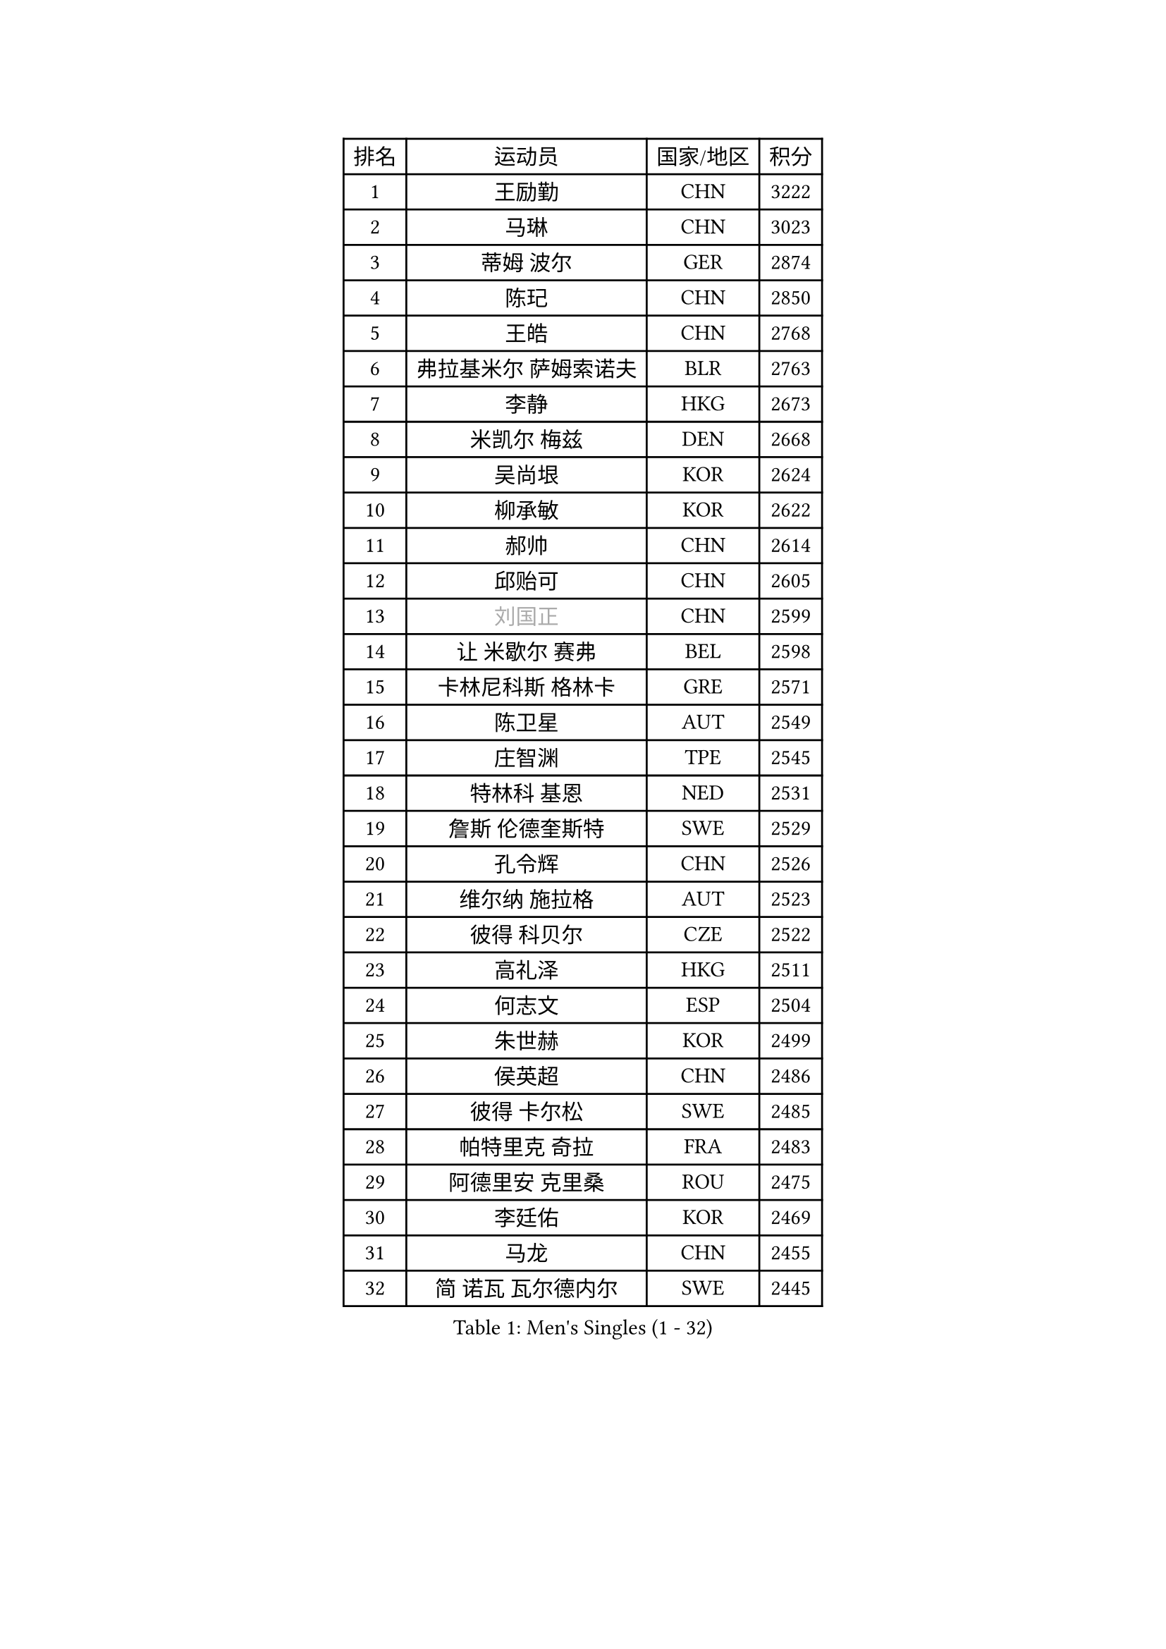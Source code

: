 
#set text(font: ("Courier New", "NSimSun"))
#figure(
  caption: "Men's Singles (1 - 32)",
    table(
      columns: 4,
      [排名], [运动员], [国家/地区], [积分],
      [1], [王励勤], [CHN], [3222],
      [2], [马琳], [CHN], [3023],
      [3], [蒂姆 波尔], [GER], [2874],
      [4], [陈玘], [CHN], [2850],
      [5], [王皓], [CHN], [2768],
      [6], [弗拉基米尔 萨姆索诺夫], [BLR], [2763],
      [7], [李静], [HKG], [2673],
      [8], [米凯尔 梅兹], [DEN], [2668],
      [9], [吴尚垠], [KOR], [2624],
      [10], [柳承敏], [KOR], [2622],
      [11], [郝帅], [CHN], [2614],
      [12], [邱贻可], [CHN], [2605],
      [13], [#text(gray, "刘国正")], [CHN], [2599],
      [14], [让 米歇尔 赛弗], [BEL], [2598],
      [15], [卡林尼科斯 格林卡], [GRE], [2571],
      [16], [陈卫星], [AUT], [2549],
      [17], [庄智渊], [TPE], [2545],
      [18], [特林科 基恩], [NED], [2531],
      [19], [詹斯 伦德奎斯特], [SWE], [2529],
      [20], [孔令辉], [CHN], [2526],
      [21], [维尔纳 施拉格], [AUT], [2523],
      [22], [彼得 科贝尔], [CZE], [2522],
      [23], [高礼泽], [HKG], [2511],
      [24], [何志文], [ESP], [2504],
      [25], [朱世赫], [KOR], [2499],
      [26], [侯英超], [CHN], [2486],
      [27], [彼得 卡尔松], [SWE], [2485],
      [28], [帕特里克 奇拉], [FRA], [2483],
      [29], [阿德里安 克里桑], [ROU], [2475],
      [30], [李廷佑], [KOR], [2469],
      [31], [马龙], [CHN], [2455],
      [32], [简 诺瓦 瓦尔德内尔], [SWE], [2445],
    )
  )#pagebreak()

#set text(font: ("Courier New", "NSimSun"))
#figure(
  caption: "Men's Singles (33 - 64)",
    table(
      columns: 4,
      [排名], [运动员], [国家/地区], [积分],
      [33], [HEISTER Danny], [NED], [2432],
      [34], [张超], [CHN], [2429],
      [35], [张钰], [HKG], [2413],
      [36], [帕纳吉奥迪斯 吉奥尼斯], [GRE], [2401],
      [37], [马文革], [CHN], [2397],
      [38], [BENTSEN Allan], [DEN], [2395],
      [39], [约尔根 佩尔森], [SWE], [2391],
      [40], [LI Hu], [SGP], [2383],
      [41], [YANG Zi], [SGP], [2377],
      [42], [卢兹扬 布拉斯奇克], [POL], [2371],
      [43], [高宁], [SGP], [2351],
      [44], [CHTCHETININE Evgueni], [BLR], [2349],
      [45], [佐兰 普里莫拉克], [CRO], [2346],
      [46], [许昕], [CHN], [2345],
      [47], [PLACHY Josef], [CZE], [2341],
      [48], [克里斯蒂安 苏斯], [GER], [2341],
      [49], [MAZUNOV Dmitry], [RUS], [2339],
      [50], [CHIANG Hung-Chieh], [TPE], [2338],
      [51], [蒋澎龙], [TPE], [2337],
      [52], [SHMYREV Maxim], [RUS], [2335],
      [53], [OLEJNIK Martin], [CZE], [2330],
      [54], [MONRAD Martin], [DEN], [2318],
      [55], [达米安 艾洛伊], [FRA], [2314],
      [56], [吉田海伟], [JPN], [2310],
      [57], [水谷隼], [JPN], [2308],
      [58], [梁柱恩], [HKG], [2305],
      [59], [LEI Zhenhua], [CHN], [2303],
      [60], [LIN Ju], [DOM], [2302],
      [61], [FRANZ Peter], [GER], [2301],
      [62], [KEINATH Thomas], [SVK], [2293],
      [63], [RI Chol Guk], [PRK], [2285],
      [64], [江天一], [HKG], [2270],
    )
  )#pagebreak()

#set text(font: ("Courier New", "NSimSun"))
#figure(
  caption: "Men's Singles (65 - 96)",
    table(
      columns: 4,
      [排名], [运动员], [国家/地区], [积分],
      [65], [ROSSKOPF Jorg], [GER], [2270],
      [66], [LEGOUT Christophe], [FRA], [2270],
      [67], [TRUKSA Jaromir], [SVK], [2264],
      [68], [ZENG Cem], [TUR], [2264],
      [69], [罗伯特 加尔多斯], [AUT], [2262],
      [70], [YANG Min], [ITA], [2260],
      [71], [阿列克谢 斯米尔诺夫], [RUS], [2249],
      [72], [唐鹏], [HKG], [2248],
      [73], [XU Hui], [CHN], [2234],
      [74], [巴斯蒂安 斯蒂格], [GER], [2234],
      [75], [FENG Zhe], [BUL], [2230],
      [76], [GRUJIC Slobodan], [SRB], [2230],
      [77], [KUSINSKI Marcin], [POL], [2223],
      [78], [LIU Song], [ARG], [2219],
      [79], [张继科], [CHN], [2218],
      [80], [DIDUKH Oleksandr], [UKR], [2213],
      [81], [HAKANSSON Fredrik], [SWE], [2211],
      [82], [SUCH Bartosz], [POL], [2210],
      [83], [WANG Zengyi], [POL], [2202],
      [84], [SHAN Mingjie], [CHN], [2201],
      [85], [LIM Jaehyun], [KOR], [2195],
      [86], [松下浩二], [JPN], [2192],
      [87], [HIELSCHER Lars], [GER], [2188],
      [88], [李平], [QAT], [2184],
      [89], [谭瑞午], [CRO], [2177],
      [90], [GERELL Par], [SWE], [2175],
      [91], [WOSIK Torben], [GER], [2174],
      [92], [亚历山大 卡拉卡谢维奇], [SRB], [2171],
      [93], [FEJER-KONNERTH Zoltan], [GER], [2170],
      [94], [TOSIC Roko], [CRO], [2167],
      [95], [PAVELKA Tomas], [CZE], [2161],
      [96], [迪米特里 奥恰洛夫], [GER], [2160],
    )
  )#pagebreak()

#set text(font: ("Courier New", "NSimSun"))
#figure(
  caption: "Men's Singles (97 - 128)",
    table(
      columns: 4,
      [排名], [运动员], [国家/地区], [积分],
      [97], [KLASEK Marek], [CZE], [2158],
      [98], [VYBORNY Richard], [CZE], [2156],
      [99], [TRAN Tuan Quynh], [VIE], [2155],
      [100], [JOVER Sebastien], [FRA], [2146],
      [101], [#text(gray, "FANG Li")], [CHN], [2143],
      [102], [HOYAMA Hugo], [BRA], [2139],
      [103], [SEREDA Peter], [SVK], [2138],
      [104], [TORIOLA Segun], [NGR], [2137],
      [105], [JIANG Weizhong], [CRO], [2136],
      [106], [帕特里克 鲍姆], [GER], [2135],
      [107], [ANDRIANOV Sergei], [RUS], [2128],
      [108], [AXELQVIST Johan], [SWE], [2127],
      [109], [岸川圣也], [JPN], [2118],
      [110], [CHO Eonrae], [KOR], [2115],
      [111], [ERLANDSEN Geir], [NOR], [2114],
      [112], [GRIGOREV Artur], [RUS], [2111],
      [113], [JAKAB Janos], [HUN], [2107],
      [114], [KUZMIN Fedor], [RUS], [2103],
      [115], [尹在荣], [KOR], [2102],
      [116], [GORAK Daniel], [POL], [2102],
      [117], [ZHOU Bin], [CHN], [2102],
      [118], [CHOI Hyunjin], [KOR], [2101],
      [119], [CHO Jihoon], [KOR], [2099],
      [120], [GAVLAS Antonin], [CZE], [2098],
      [121], [金赫峰], [PRK], [2095],
      [122], [ZHANG Wilson], [CAN], [2092],
      [123], [TAKAKIWA Taku], [JPN], [2090],
      [124], [TUGWELL Finn], [DEN], [2089],
      [125], [VOZICKY Bohumil], [CZE], [2082],
      [126], [VAINULA Vallot], [EST], [2080],
      [127], [KOSTAL Radek], [CZE], [2080],
      [128], [STEPHENSEN Gudmundur], [ISL], [2078],
    )
  )
